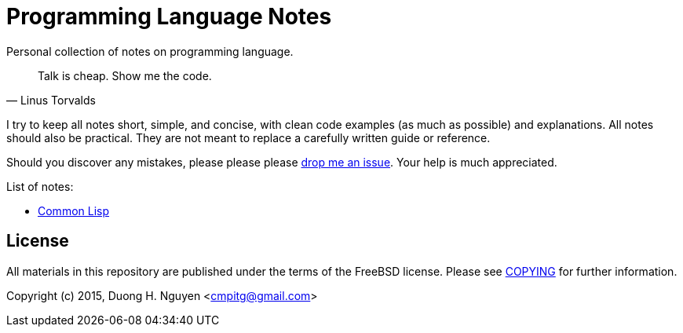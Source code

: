 = Programming Language Notes

Personal collection of notes on programming language.

[quote, Linus Torvalds]
____
Talk is cheap. Show me the code.
____

I try to keep all notes short, simple, and concise, with clean code examples
(as much as possible) and explanations.  All notes should also be practical.
They are not meant to replace a carefully written guide or reference.

Should you discover any mistakes, please please please
https://github.com/cmpitg/programming-language-notes/issues[drop me an issue].
Your help is much appreciated.

List of notes:

* link:Common-Lisp.adoc[Common Lisp]

== License

All materials in this repository are published under the terms of the FreeBSD
license.  Please see link:COPYING[+COPYING+] for further information.

Copyright (c) 2015, Duong H. Nguyen <cmpitg@gmail.com>

